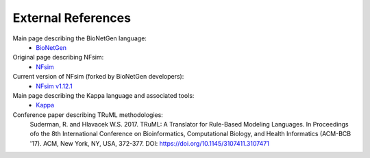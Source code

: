 ===================
External References
===================

Main page describing the BioNetGen language:
    * `BioNetGen <http://bionetgen.org/index.php/Main_Page>`_
Original page describing NFsim:
    * `NFsim <http://michaelsneddon.net/nfsim/>`_
Current version of NFsim (forked by BioNetGen developers):
    * `NFsim v1.12.1 <https://github.com/RuleWorld/nfsim>`_
Main page describing the Kappa language and associated tools:
    * `Kappa <http://kappalanguage.org/>`_

Conference paper describing TRuML methodologies:
    Suderman, R. and Hlavacek W.S. 2017. TRuML: A Translator for Rule-Based Modeling Languages.  In Proceedings ofo the 8th International Conference on Bioinformatics, Computational Biology, and Health Informatics (ACM-BCB '17). ACM, New York, NY, USA, 372-377. DOI: https://doi.org/10.1145/3107411.3107471